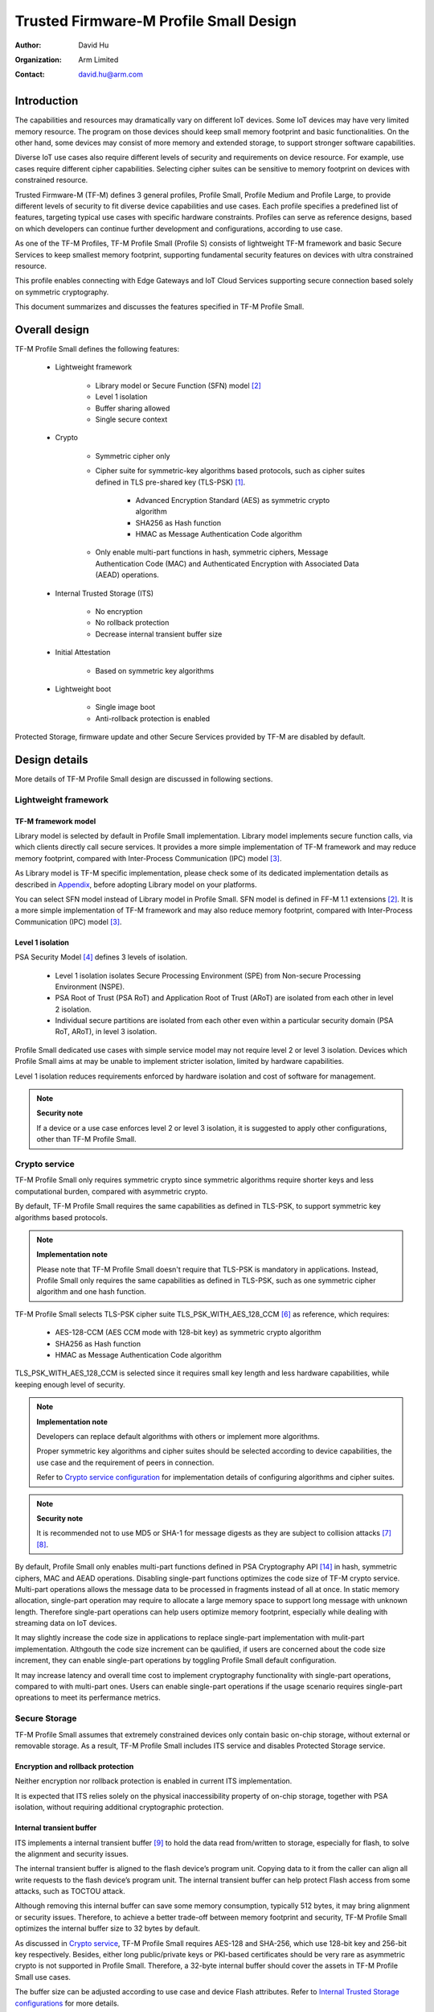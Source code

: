 #######################################
Trusted Firmware-M Profile Small Design
#######################################

:Author: David Hu
:Organization: Arm Limited
:Contact: david.hu@arm.com

************
Introduction
************

The capabilities and resources may dramatically vary on different IoT devices.
Some IoT devices may have very limited memory resource. The program on those
devices should keep small memory footprint and basic functionalities.
On the other hand, some devices may consist of more memory and extended storage,
to support stronger software capabilities.

Diverse IoT use cases also require different levels of security and requirements
on device resource. For example, use cases require different cipher
capabilities. Selecting cipher suites can be sensitive to memory footprint on
devices with constrained resource.

Trusted Firmware-M (TF-M) defines 3 general profiles, Profile Small,
Profile Medium and Profile Large, to provide different levels of security to fit
diverse device capabilities and use cases.
Each profile specifies a predefined list of features, targeting typical use
cases with specific hardware constraints. Profiles can serve as reference
designs, based on which developers can continue further development and
configurations, according to use case.

As one of the TF-M Profiles, TF-M Profile Small (Profile S) consists of
lightweight TF-M framework and basic Secure Services to keep smallest memory
footprint, supporting fundamental security features on devices with ultra
constrained resource.

This profile enables connecting with Edge Gateways and IoT Cloud Services
supporting secure connection based solely on symmetric cryptography.

This document summarizes and discusses the features specified in TF-M Profile
Small.

**************
Overall design
**************

TF-M Profile Small defines the following features:

    - Lightweight framework

        - Library model or Secure Function (SFN) model [2]_
        - Level 1 isolation
        - Buffer sharing allowed
        - Single secure context

    - Crypto

        - Symmetric cipher only
        - Cipher suite for symmetric-key algorithms based protocols, such as
          cipher suites defined in TLS pre-shared key (TLS-PSK) [1]_.

            - Advanced Encryption Standard (AES) as symmetric crypto algorithm
            - SHA256 as Hash function
            - HMAC as Message Authentication Code algorithm
        - Only enable multi-part functions in hash, symmetric ciphers,
          Message Authentication Code (MAC) and Authenticated Encryption with
          Associated Data (AEAD) operations.

    - Internal Trusted Storage (ITS)

        - No encryption
        - No rollback protection
        - Decrease internal transient buffer size

    - Initial Attestation

        - Based on symmetric key algorithms

    - Lightweight boot

        - Single image boot
        - Anti-rollback protection is enabled


Protected Storage, firmware update and other Secure Services provided by TF-M are
disabled by default.

**************
Design details
**************

More details of TF-M Profile Small design are discussed in following sections.

Lightweight framework
=====================

TF-M framework model
--------------------

Library model is selected by default in Profile Small implementation.
Library model implements secure function calls, via which clients directly call
secure services. It provides a more simple implementation of TF-M framework and
may reduce memory footprint, compared with Inter-Process Communication (IPC)
model [3]_.

As Library model is TF-M specific implementation, please check some of its
dedicated implementation details as described in `Appendix`_, before adopting
Library model on your platforms.

You can select SFN model instead of Library model in Profile Small.
SFN model is defined in FF-M 1.1 extensions [2]_. It is a more simple
implementation of TF-M framework and may also reduce memory footprint, compared
with Inter-Process Communication (IPC) model [3]_.

Level 1 isolation
-----------------

PSA Security Model [4]_ defines 3 levels of isolation.

  - Level 1 isolation isolates Secure Processing Environment (SPE) from
    Non-secure Processing Environment (NSPE).
  - PSA Root of Trust (PSA RoT) and Application Root of Trust (ARoT) are
    isolated from each other in level 2 isolation.
  - Individual secure partitions are isolated from each other even within a
    particular security domain (PSA RoT, ARoT), in level 3 isolation.

Profile Small dedicated use cases with simple service model may not require
level 2 or level 3 isolation. Devices which Profile Small aims at may be unable
to implement stricter isolation, limited by hardware capabilities.

Level 1 isolation reduces requirements enforced by hardware isolation and cost
of software for management.

.. note ::

    **Security note**

    If a device or a use case enforces level 2 or level 3 isolation, it is
    suggested to apply other configurations, other than TF-M Profile Small.

Crypto service
==============

TF-M Profile Small only requires symmetric crypto since symmetric algorithms
require shorter keys and less computational burden, compared with asymmetric
crypto.

By default, TF-M Profile Small requires the same capabilities as defined in
TLS-PSK, to support symmetric key algorithms based protocols.

.. note ::

    **Implementation note**

    Please note that TF-M Profile Small doesn't require that TLS-PSK is
    mandatory in applications. Instead, Profile Small only requires the same
    capabilities as defined in TLS-PSK, such as one symmetric cipher algorithm
    and one hash function.

TF-M Profile Small selects TLS-PSK cipher suite TLS_PSK_WITH_AES_128_CCM [6]_
as reference, which requires:

    - AES-128-CCM (AES CCM mode with 128-bit key) as symmetric crypto algorithm
    - SHA256 as Hash function
    - HMAC as Message Authentication Code algorithm

TLS_PSK_WITH_AES_128_CCM is selected since it requires small key length and less
hardware capabilities, while keeping enough level of security.

.. note ::

    **Implementation note**

    Developers can replace default algorithms with others or implement more
    algorithms.

    Proper symmetric key algorithms and cipher suites should be selected
    according to device capabilities, the use case and the requirement of peers
    in connection.

    Refer to `Crypto service configuration`_ for implementation details of
    configuring algorithms and cipher suites.

.. note ::

    **Security note**

    It is recommended not to use MD5 or SHA-1 for message digests as they are
    subject to collision attacks [7]_ [8]_.

By default, Profile Small only enables multi-part functions defined in PSA
Cryptography API [14]_ in hash, symmetric ciphers, MAC and AEAD operations.
Disabling single-part functions optimizes the code size of TF-M crypto service.
Multi-part operations allows the message data to be processed in fragments
instead of all at once. In static memory allocation, single-part operation may
require to allocate a large memory space to support long message with unknown
length. Therefore single-part operations can help users optimize memory
footprint, especially while dealing with streaming data on IoT devices.

It may slightly increase the code size in applications to replace single-part
implementation with mulit-part implementation. Althgouth the code size increment
can be qaulified, if users are concerned about the code size increment, they can
enable single-part operations by toggling Profile Small default configuration.

It may increase latency and overall time cost to implement cryptography
functionality with single-part operations, compared to with multi-part ones.
Users can enable single-part operations if the usage scenario requires
single-part opreations to meet its perfermance metrics.

Secure Storage
==============

TF-M Profile Small assumes that extremely constrained devices only contain basic
on-chip storage, without external or removable storage.
As a result, TF-M Profile Small includes ITS service and disables Protected
Storage service.

Encryption and rollback protection
----------------------------------

Neither encryption nor rollback protection is enabled in current ITS
implementation.

It is expected that ITS relies solely on the physical inaccessibility property
of on-chip storage, together with PSA isolation, without requiring additional
cryptographic protection.

Internal transient buffer
-------------------------

ITS implements a internal transient buffer [9]_ to hold the data read
from/written to storage, especially for flash, to solve the alignment and
security issues.

The internal transient buffer is aligned to the flash device’s program unit.
Copying data to it from the caller can align all write requests to the flash
device’s program unit.
The internal transient buffer can help protect Flash access from some attacks,
such as TOCTOU attack.

Although removing this internal buffer can save some memory consumption,
typically 512 bytes, it may bring alignment or security issues.
Therefore, to achieve a better trade-off between memory footprint and security,
TF-M Profile Small optimizes the internal buffer size to 32 bytes by default.

As discussed in `Crypto service`_, TF-M Profile Small requires AES-128 and
SHA-256, which use 128-bit key and 256-bit key respectively.
Besides, either long public/private keys or PKI-based certificates should be
very rare as asymmetric crypto is not supported in Profile Small.
Therefore, a 32-byte internal buffer should cover the assets in TF-M Profile
Small use cases.

The buffer size can be adjusted according to use case and device Flash
attributes. Refer to `Internal Trusted Storage configurations`_ for more
details.

Initial Attestation
===================

Profile Small requires an Initial Attestation secure service based on symmetric
key algorithms. Refer to PSA Attestation API document [10]_ for details of
Initial Attestation based on symmetric key algorithms.

It can heavily increase memory footprint to support Initial Attestation based on
asymmetric key algorithms, due to asymmetric ciphers and related PKI modules.

.. note ::

    **Implementation note**

    As pointed out by PSA Attestation API document [10]_, the use cases of
    Initial Attestation based on symmetric key algorithms can be limited due to
    the associated infrastructure costs for key management and operational
    complexities. It may also restrict the ability to interoperate with
    scenarios that involve third parties.

    If asymmetric key algorithms based Initial Attestation is required in use
    scenarios, it is recommended to select other TF-M Profiles which support
    asymmetric key algorithms.

.. note ::

    **Implementation note**

    It is recommended to utilize the same MAC algorithm supported in Crypto
    service to complete the signing in ``COSE_Mac0``, to minimize memory
    footprint.

Lightweight boot
================

If MCUBoot provided by TF-M is enabled, single image boot [11]_ is selected by
default in Profile Small.
In case of single image boot, secure and non-secure images are handled as a
single blob and signed together during image generation.

However, secure and non-secure images must be updated together in single image
boot. It may decrease the flexibility of image update and cost longer update
process. Since the image sizes should usually be small with limited
functionalities in Profile Small dedicated use case, the cost may still be
reasonable.

BL2 implementation can be device specific. Devices may implement diverse
boot processes with different features and configurations.
However, anti-rollback protection is required as a mandatory feature of boot
loader. Boot loader should be able to prevent unauthorized rollback, to protect
devices from being downgraded to earlier versions with known vulnerabilities.

**************
Implementation
**************

Overview
========

The basic idea is to add dedicated profile CMake configuration files under
folder ``config/profile`` for TF-M Profile Small default configuration.

The top-level Profile Small config file collects all the necessary
configuration flags and set them to default values, to explicitly enable the
features required in Profile Small and disable the unnecessary ones, during
TF-M build.

A platform/use case can provide a configuration extension file to overwrite
Profile Small default setting and append other configurations.
This configuration extension file can be added via parameter
``TFM_EXTRA_CONFIG_PATH`` in build command line.

The behavior of the Profile Small build flow (particularly the order of
configuration loading and overriding) can be found at
:ref:`tfm_cmake_configuration`

The details of configurations will be covered in each module in
`Implementation details`_.

Implementation details
======================

This section discusses the details of Profile Small implementation.

Top-level configuration files
-----------------------------

The firmware framework configurations in ``config/profile/profile_small`` are
shown below.

.. table:: TFM options in Profile Small top-level CMake config file
   :widths: auto
   :align: center

   +--------------------------------------------+-----------------------------------------------------------------------------------------------------+-------------------------------------+
   | Configs                                    | Default value                                                                                       | Descriptions                        |
   +============================================+=====================================================================================================+=====================================+
   | ``TFM_ISOLATION_LEVEL``                    | ``1``                                                                                               | Select level 2 isolation            |
   +--------------------------------------------+-----------------------------------------------------------------------------------------------------+-------------------------------------+
   | ``TFM_LIB_MODEL``                          | ``ON``                                                                                              | Select Library model                |
   +--------------------------------------------+-----------------------------------------------------------------------------------------------------+-------------------------------------+
   | ``TFM_PARTITION_INTERNAL_TRUSTED_STORAGE`` | ``ON``                                                                                              | Enable ITS SP                       |
   +--------------------------------------------+-----------------------------------------------------------------------------------------------------+-------------------------------------+
   | ``ITS_BUF_SIZE``                           | ``32``                                                                                              | ITS internal transient buffer size  |
   +--------------------------------------------+-----------------------------------------------------------------------------------------------------+-------------------------------------+
   | ``TFM_PARTITION_CRYPTO``                   | ``ON``                                                                                              | Enable Crypto service               |
   +--------------------------------------------+-----------------------------------------------------------------------------------------------------+-------------------------------------+
   | ``TFM_MBEDCRYPTO_CONFIG_PATH``             | ``${CMAKE_SOURCE_DIR}/lib/ext/mbedcrypto/mbedcrypto_config/tfm_mbedcrypto_config_profile_small.h``  | Mbed Crypto config file path        |
   +--------------------------------------------+-----------------------------------------------------------------------------------------------------+-------------------------------------+
   | ``TFM_MBEDCRYPTO_PSA_CRYPTO_CONFIG_PATH``  | ``${CMAKE_SOURCE_DIR}/lib/ext/mbedcrypto/mbedcrypto_config/crypto_config_profile_small.h``          | Mbed Crypto PSA config file path    |
   +--------------------------------------------+-----------------------------------------------------------------------------------------------------+-------------------------------------+
   | ``CRYPTO_ASYM_SIGN_MODULE_DISABLED``       | ``ON``                                                                                              | Disable asymmetric signature        |
   +--------------------------------------------+-----------------------------------------------------------------------------------------------------+-------------------------------------+
   | ``CRYPTO_ASYM_ENCRYPT_MODULE_DISABLED``    | ``ON``                                                                                              | Disable asymmetric encryption       |
   +--------------------------------------------+-----------------------------------------------------------------------------------------------------+-------------------------------------+
   | ``TFM_PARTITION_INITIAL_ATTESTATION``      | ``ON``                                                                                              | Enable Initial Attestation service  |
   +--------------------------------------------+-----------------------------------------------------------------------------------------------------+-------------------------------------+
   | ``SYMMETRIC_INITIAL_ATTESTATION``          | ``ON``                                                                                              | Enable symmetric attestation        |
   +--------------------------------------------+-----------------------------------------------------------------------------------------------------+-------------------------------------+
   | ``TFM_PARTITION_PROTECTED_STORAGE``        | ``OFF``                                                                                             | Enable PS service                   |
   +--------------------------------------------+-----------------------------------------------------------------------------------------------------+-------------------------------------+
   | ``TFM_PARTITION_PLATFORM``                 | ``OFF``                                                                                             | Enable TF-M Platform SP             |
   +--------------------------------------------+-----------------------------------------------------------------------------------------------------+-------------------------------------+

.. note ::

    **Implementation note**

    The following sections focus on the feature selection via configuration
    setting.
    Dedicated optimization on memory footprint is not covered in this document.

Device configuration extension
^^^^^^^^^^^^^^^^^^^^^^^^^^^^^^

To change default configurations and add platform specific configurations,
a platform can add a platform configuration file at
``platform/ext<TFM_PLATFORM>/config.cmake``

TF-M framework setting
----------------------

The top-level Profile Small CMake config file selects Library model and level 1
isolation.

Users can set ``-DCONFIG_TFM_SPM_BACKEND=SFN`` in build command to select SFN
model instead. In SFN model, ``-DPSA_FRAMEWORK_HAS_MM_IOVEC`` is enabled by
default. It reduces memory footprint by avoiding the transient copy from input
vectors and copy to output vectors.

Crypto service configuration
----------------------------

Crypto Secure Partition
^^^^^^^^^^^^^^^^^^^^^^^

TF-M Profile Small enables Crypto Secure Partition (SP) in its top-level CMake
config file. Crypto SP modules not supported in TF-M Profile Small are disabled.
The disabled modules/features are shown below.

    - Disable asymmetric cipher
    - Disable single-part operations in Hash, MAC, AEAD and symmetric ciphers
      via selecting ``CRYPTO_SINGLE_PART_FUNCS_DISABLED``

Other modules and configurations [12]_ are kept as default values.

Additional configuration flags with more fine granularity can be added to
control building of specific crypto algorithms and corresponding test cases.

Mbed Crypto configurations
^^^^^^^^^^^^^^^^^^^^^^^^^^

TF-M Profile Small adds a dedicated Mbed Crypto config file
``tfm_mbedcrypto_config_profile_small.h`` and Mbed Crypto PSA config file
``crypto_config_profile_small.h`` at ``/lib/ext/mbedcrypto/mbedcrypto_config``
folder, instead of the common one ``tfm_mbedcrypto_config_default.h`` and
``crypto_config_default.h`` [12]_.

Major Mbed Crypto configurations are set as listed below:

    - Enable SHA256
    - Enable generic message digest wrappers
    - Enable AES
    - Enable CCM mode for symmetric ciphers
    - Disable other modes for symmetric ciphers
    - Disable asymmetric ciphers
    - Disable HMAC-based key derivation function (HKDF)

Other configurations can be selected to optimize the memory footprint of Crypto
module.

A device/use case can append an extra config header to the  Profile Small
default Mbed Crypto config file. This can be done by setting the
``TFM_MBEDCRYPTO_PLATFORM_EXTRA_CONFIG_PATH`` cmake variable in the platform
config file ``platform/ext<TFM_PLATFORM>/config.cmake``. This cmake variable is
a wrapper around the ``MBEDTLS_USER_CONFIG_FILE`` options, but is preferred as
it keeps all configuration in cmake.

Internal Trusted Storage configurations
---------------------------------------

ITS service is enabled in top-level Profile Small CMake config file.

The internal transient buffer size ``ITS_BUF_SIZE`` [9]_ is set to 32 bytes by
default. A platform/use case can overwrite the buffer size in its specific
configuration extension according to its actual requirement of assets and Flash
attributes.

Profile Small CMake config file won't touch the configurations of device
specific Flash hardware attributes [9]_.

Initial Attestation secure service
----------------------------------

TF-M Profile Small provides a reference implementation of symmetric key
algorithms based Initial Attestation, using HMAC SHA-256 as MAC algorithm in
``COSE_Mac0`` structure. The implementation follows PSA Attestation API document
[10]_.

Profile Small top-level config file enables Initial Attestation secure service
and selects symmetric key algorithms based Initial Attestation by default.

    - Set ``TFM_PARTITION_INITIAL_ATTESTATION`` to ``ON``
    - Set ``SYMMETRIC_INITIAL_ATTESTATION`` to ``ON``

Symmetric and asymmetric key algorithms based Initial Attestation can share the
same generations of token claims, except Instance ID claim.

Profile Small may implement the procedure or rely on a 3rd-party tool to
construct and sign ``COSE_Mac0`` structure.

Details of symmetric key algorithms based Initial Attestation design will be
covered in a dedicated document.

Disabled secure services
------------------------

Protected Storage and Platform Service are disabled by default
in Profile Small top-level CMake config file.

Test configuration
------------------

Some cryptography tests are disabled due to the reduced Mbed Crypto config.
Some of them are shown in the table below.

.. table:: TFM options in Profile Small top-level CMake config file
   :widths: auto
   :align: center

   +--------------------------------------------+---------------+----------------------------------------+
   | Configs                                    | Default value | Descriptions                           |
   +============================================+===============+========================================+
   | ``TFM_CRYPTO_TEST_ALG_CBC``                | ``OFF``       | Test CBC cryptography mode             |
   +--------------------------------------------+---------------+----------------------------------------+
   | ``TFM_CRYPTO_TEST_ALG_CCM``                | ``ON``        | Test CCM cryptography mode             |
   +--------------------------------------------+---------------+----------------------------------------+
   | ``TFM_CRYPTO_TEST_ALG_CFB``                | ``OFF``       | Test CFB cryptography mode             |
   +--------------------------------------------+---------------+----------------------------------------+
   | ``TFM_CRYPTO_TEST_ALG_ECB``                | ``OFF``       | Test ECB cryptography mode             |
   +--------------------------------------------+---------------+----------------------------------------+
   | ``TFM_CRYPTO_TEST_ALG_CTR``                | ``OFF``       | Test CTR cryptography mode             |
   +--------------------------------------------+---------------+----------------------------------------+
   | ``TFM_CRYPTO_TEST_ALG_OFB``                | ``OFF``       | Test OFB cryptography mode             |
   +--------------------------------------------+---------------+----------------------------------------+
   | ``TFM_CRYPTO_TEST_ALG_GCM``                | ``OFF``       | Test GCM cryptography mode             |
   +--------------------------------------------+---------------+----------------------------------------+
   | ``TFM_CRYPTO_TEST_ALG_SHA_384``            | ``OFF``       | Test SHA-384 cryptography algorithm    |
   +--------------------------------------------+---------------+----------------------------------------+
   | ``TFM_CRYPTO_TEST_ALG_SHA_512``            | ``OFF``       | Test SHA-512 cryptography algorithm    |
   +--------------------------------------------+---------------+----------------------------------------+
   | ``TFM_CRYPTO_TEST_HKDF``                   | ``OFF``       | Test HKDF key derivation algorithm     |
   +--------------------------------------------+---------------+----------------------------------------+
   | ``TFM_CRYPTO_TEST_ECDH``                   | ``OFF``       | Test ECDH key agreement algorithm      |
   +--------------------------------------------+---------------+----------------------------------------+
   | ``TFM_CRYPTO_TEST_CHACHA20``               | ``OFF``       | Test ChaCha20 stream cipher            |
   +--------------------------------------------+---------------+----------------------------------------+
   | ``TFM_CRYPTO_TEST_CHACHA20_POLY1305``      | ``OFF``       | Test ChaCha20-Poly1305 AEAD algorithm  |
   +--------------------------------------------+---------------+----------------------------------------+
   | ``TFM_CRYPTO_TEST_SINGLE_PART_FUNCS``      | ``OFF``       | Test single-part operations in hash,   |
   |                                            |               | MAC, AEAD and symmetric ciphers        |
   +--------------------------------------------+---------------+----------------------------------------+

BL2 setting
-----------

Profile Small enables MCUBoot provided by TF-M by default. A platform can
overwrite this configuration by disabling MCUBoot in its configuration extension
file ``platform/ext<TFM_PLATFORM>/config.cmake``.

If MCUBoot provided by TF-M is enabled, single image boot is selected in TF-M
Profile Small top-level CMake config file.

If a device implements its own boot loader, the configurations are
implementation defined.

.. table:: BL2 options in Profile Small top-level CMake config file
   :widths: auto
   :align: center

   +--------------------------------------------+-----------------------------------------------------------------------------------------------------+-------------------------------------+
   | Configs                                    | Default value                                                                                       | Descriptions                        |
   +============================================+=====================================================================================================+=====================================+
   | ``BL2``                                    | ``ON``                                                                                              | Enable MCUBoot bootloader           |
   +--------------------------------------------+-----------------------------------------------------------------------------------------------------+-------------------------------------+
   | ``MCUBOOT_IMAGE_NUMBER``                   | ``1``                                                                                               | Combine S and NS images             |
   +--------------------------------------------+-----------------------------------------------------------------------------------------------------+-------------------------------------+

****************
Platform support
****************

Building Profile Small
======================

To build Profile Small, argument ``TFM_PROFILE`` in build command line should be
set to ``profile_small``.

Take AN521 as an example.

The following commands build Profile Small without test cases on **AN521** with
build type **MinSizeRel**, built by **Armclang**.
Library model is selected by default.

.. code-block:: bash

   cd <TFM root dir>
   mkdir build && cd build
   cmake -DTFM_PLATFORM=arm/mps2/an521 \
         -DTFM_TOOLCHAIN_FILE=../toolchain_ARMCLANG.cmake \
         -DTFM_PROFILE=profile_small \
         -DCMAKE_BUILD_TYPE=MinSizeRel \
         ../
   cmake --build ./ -- install

The following commands build Profile Small with regression test cases on
**AN521** with build type **MinSizeRel**, built by **Armclang**.
Library model is selected by default.

.. code-block:: bash

   cd <TFM root dir>
   mkdir build && cd build
   cmake -DTFM_PLATFORM=arm/mps2/an521 \
         -DTFM_TOOLCHAIN_FILE=../toolchain_ARMCLANG.cmake \
         -DTFM_PROFILE=profile_small \
         -DCMAKE_BUILD_TYPE=MinSizeRel \
         -DTEST_NS=ON \
         ../
   cmake --build ./ -- install

.. Note::

 - For devices with more constrained memory and flash requirements, it is
   possible to build with either only TEST_S enabled or only TEST_NS enabled.
   This will decrease the size of the test images. Note that both test suites
   must still be run to ensure correct operation.

The following commands build Profile Small with SFN model on **AN521** with
build type **MinSizeRel**, built by **GNU Arm compiler**.

.. code-block:: bash

   cd <TFM root dir>
   mkdir build && cd build
   cmake -DTFM_PLATFORM=arm/mps2/an521 \
         -DTFM_PROFILE=profile_small \
         -DCMAKE_BUILD_TYPE=MinSizeRel \
         -DCONFIG_TFM_SPM_BACKEND=SFN \
         ../
   cmake --build ./ -- install

More details of building instructions and parameters can be found TF-M build
instruction guide [13]_.

********
Appendix
********

TF-M Library model implementation details
=========================================

.. note ::

    **Implementation note**

    Please note that there is no public dedicated specification for Library
    model.
    The design, interfaces and implementation of Library model in TF-M may
    change.

Buffer sharing allowed
----------------------

To simplify interface and reduce memory footprint, TF-M Library model directly
handles client call input vectors from non-secure client buffers and later
writes results back to those buffers, without keeping a copy in a transient
buffer inside TF-M.

.. note ::

    **Security note**

    There can be security vulnerabilities if non-secure client buffers are
    directly shared between NSPE and SPE, such as Time-of-check to time-of-use
    (TOCTOU) attack.

    Developers need to check if this can meet the Security Functional
    Requirements (SFR) of the integration of their devices.
    Some SFRs are listed in a set of example Threat Models and Security Analyses
    (TMSA) offered by PSA for common IoT use cases. [5]_

Single secure context
---------------------

TF-M Library model only supports single secure context.

It cannot support multiple contexts or the scheduling implemented in IPC model.
It neither can support multiple outstanding PSA client calls.

But correspondingly, it can save memory footprint and runtime complexity in
context management and scheduling.

.. note ::

    **Security note**

    Non-secure software should prevent triggering multiple outstanding PSA
    client calls concurrently. Otherwise, it may crash current running secure
    context.

*********
Reference
*********

.. [1] `Pre-Shared Key Ciphersuites for Transport Layer Security (TLS) <https://tools.ietf.org/html/rfc4279>`_

.. [2] `Arm Firmware Framework for M 1.1 Extensions <https://developer.arm.com/documentation/aes0039/latest>`_

.. [3] `Arm Platform Security Architecture Firmware Framework 1.0 <https://developer.arm.com/-/media/Files/pdf/PlatformSecurityArchitecture/Architect/DEN0063-PSA_Firmware_Framework-1.0.0-2.pdf?revision=2d1429fa-4b5b-461a-a60e-4ef3d8f7f4b4&hash=3BFD6F3E687F324672F18E5BE9F08EDC48087C93>`_

.. [4] `Platform Security Model 1.1 <https://developer.arm.com/documentation/den0128/latest>`_

.. [5] `PSA analyze stage <https://www.arm.com/architecture/security-features#analyze>`_

.. [6] `AES-CCM Cipher Suites for Transport Layer Security (TLS) <https://tools.ietf.org/html/rfc6655>`_

.. [7] `Updated Security Considerations for the MD5 Message-Digest and the HMAC-MD5 Algorithms <https://tools.ietf.org/html/rfc6151>`_

.. [8] `Transitioning the Use of Cryptographic Algorithms and Key Lengths <https://www.nist.gov/publications/transitioning-use-cryptographic-algorithms-and-key-lengths>`_

.. [9] :doc:`ITS integration guide </integration_guide/services/tfm_its_integration_guide>`

.. [10] `PSA Attestation API 1.0 (ARM IHI 0085) <https://developer.arm.com/-/media/Files/pdf/PlatformSecurityArchitecture/Implement/IHI0085-PSA_Attestation_API-1.0.2.pdf?revision=eef78753-c77e-4b24-bcf0-65596213b4c1&la=en&hash=E5E0353D612077AFDCE3F2F3708A50C77A74B2A3>`_

.. [11] :doc:`Secure boot </technical_references/design_docs/tfm_secure_boot>`

.. [12] :doc:`Crypto design </technical_references/design_docs/tfm_crypto_design>`

.. [13] :doc:`TF-M build instruction </building/tfm_build_instruction>`

.. [14] `PSA Cryptography API 1.0 <https://developer.arm.com/documentation/ihi0086/a/?lang=en>`_

--------------

*Copyright (c) 2020-2022, Arm Limited. All rights reserved.*

